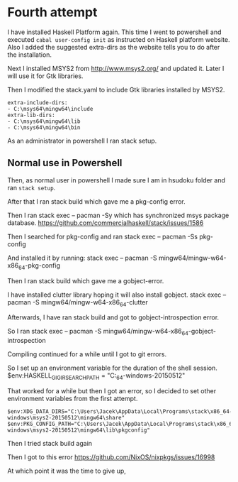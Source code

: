 * Fourth attempt

I have installed Haskell Platform again. This time I went to powershell and
executed ~cabal user-config init~ as instructed on Haskell platform website.
Also I added the suggested extra-dirs as the website tells you to do after the
installation.

Next I installed MSYS2 from http://www.msys2.org/ and updated it. Later I will
use it for Gtk libraries.

Then I modified the stack.yaml to include Gtk libraries installed by MSYS2.
#+BEGIN_EXAMPLE
extra-include-dirs:
- C:\msys64\mingw64\include
extra-lib-dirs:
- C:\msys64\mingw64\lib
- C:\msys64\mingw64\bin
#+END_EXAMPLE

As an administrator in powershell I ran stack setup.

** Normal use in Powershell
Then, as normal user in powershell I made sure I am in hsudoku folder and
ran ~stack setup~.

After that I ran stack build which gave me a pkg-config error.

Then I ran stack exec -- pacman -Sy which has synchronized msys package
database. https://github.com/commercialhaskell/stack/issues/1586

Then I searched for pkg-config and ran stack exec -- pacman -Ss pkg-config

And installed it by running:
stack exec -- pacman -S mingw64/mingw-w64-x86_64-pkg-config

Then I ran stack build which gave me a gobject-error.

I have installed clutter library hoping it will also install gobject.
stack exec -- pacman -S mingw64/mingw-w64-x86_64-clutter

Afterwards, I have ran stack build and got to gobject-introspection error.

So I ran stack exec -- pacman -S mingw64/mingw-w64-x86_64-gobject-introspection

Compiling continued for a while until I got to git errors.

So I set up an environment variable for the duration of the shell session.
$env:HASKELL_GI_GIR_SEARCH_PATH = "C:\Users\Jacek\AppData\Local\Programs\stack\x86_64-windows\msys2-20150512\mingw64\share\gir-1.0"

That worked for a while but then I got an error, so I decided to set other
environment variables from the first attempt.
#+BEGIN_EXAMPLE
$env:XDG_DATA_DIRS="C:\Users\Jacek\AppData\Local\Programs\stack\x86_64-windows\msys2-20150512\mingw64\share"
$env:PKG_CONFIG_PATH="C:\Users\Jacek\AppData\Local\Programs\stack\x86_64-windows\msys2-20150512\mingw64\lib\pkgconfig"
#+END_EXAMPLE

Then I tried stack build again

Then I got to this error
https://github.com/NixOS/nixpkgs/issues/16998

At which point it was the time to give up,

